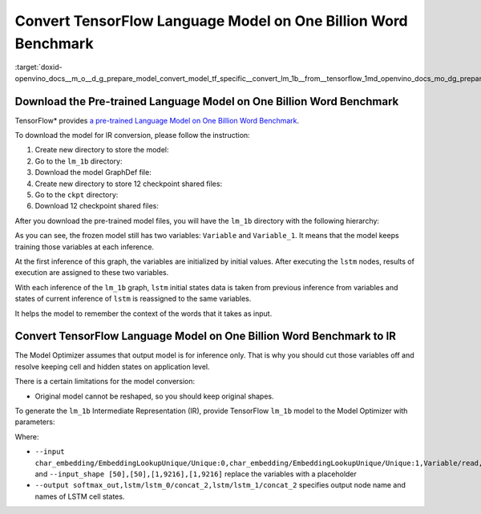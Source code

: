 .. index:: pair: page; Convert TensorFlow Language Model on One Billion Word Benchmark
.. _doxid-openvino_docs__m_o__d_g_prepare_model_convert_model_tf_specific__convert_lm_1b__from__tensorflow:


Convert TensorFlow Language Model on One Billion Word Benchmark
===============================================================

:target:`doxid-openvino_docs__m_o__d_g_prepare_model_convert_model_tf_specific__convert_lm_1b__from__tensorflow_1md_openvino_docs_mo_dg_prepare_model_convert_model_tf_specific_convert_lm_1b_from_tensorflow`

Download the Pre-trained Language Model on One Billion Word Benchmark
~~~~~~~~~~~~~~~~~~~~~~~~~~~~~~~~~~~~~~~~~~~~~~~~~~~~~~~~~~~~~~~~~~~~~

TensorFlow\* provides `a pre-trained Language Model on One Billion Word Benchmark <https://github.com/tensorflow/models/tree/r2.3.0/research/lm_1b>`__.

To download the model for IR conversion, please follow the instruction:

#. Create new directory to store the model:
   
   .. ref-code-block:: cpp
   
   	mkdir lm_1b

#. Go to the ``lm_1b`` directory:
   
   .. ref-code-block:: cpp
   
   	cd lm_1b

#. Download the model GraphDef file:
   
   .. ref-code-block:: cpp
   
   	wget http://download.tensorflow.org/models/LM_LSTM_CNN/graph-2016-09-10.pbtxt

#. Create new directory to store 12 checkpoint shared files:
   
   .. ref-code-block:: cpp
   
   	mkdir ckpt

#. Go to the ``ckpt`` directory:
   
   .. ref-code-block:: cpp
   
   	cd ckpt

#. Download 12 checkpoint shared files:
   
   .. ref-code-block:: cpp
   
   	wget http://download.tensorflow.org/models/LM_LSTM_CNN/all_shards-2016-09-10/ckpt-base
   	wget http://download.tensorflow.org/models/LM_LSTM_CNN/all_shards-2016-09-10/ckpt-char-embedding
   	wget http://download.tensorflow.org/models/LM_LSTM_CNN/all_shards-2016-09-10/ckpt-lstm
   	wget http://download.tensorflow.org/models/LM_LSTM_CNN/all_shards-2016-09-10/ckpt-softmax0
   	wget http://download.tensorflow.org/models/LM_LSTM_CNN/all_shards-2016-09-10/ckpt-softmax1
   	wget http://download.tensorflow.org/models/LM_LSTM_CNN/all_shards-2016-09-10/ckpt-softmax2
   	wget http://download.tensorflow.org/models/LM_LSTM_CNN/all_shards-2016-09-10/ckpt-softmax3
   	wget http://download.tensorflow.org/models/LM_LSTM_CNN/all_shards-2016-09-10/ckpt-softmax4
   	wget http://download.tensorflow.org/models/LM_LSTM_CNN/all_shards-2016-09-10/ckpt-softmax5
   	wget http://download.tensorflow.org/models/LM_LSTM_CNN/all_shards-2016-09-10/ckpt-softmax6
   	wget http://download.tensorflow.org/models/LM_LSTM_CNN/all_shards-2016-09-10/ckpt-softmax7
   	wget http://download.tensorflow.org/models/LM_LSTM_CNN/all_shards-2016-09-10/ckpt-softmax8

After you download the pre-trained model files, you will have the ``lm_1b`` directory with the following hierarchy:

.. ref-code-block:: cpp

	lm_1b/
	    graph-2016-09-10.pbtxt
	    ckpt/
	        ckpt-base
	        ckpt-char-embedding
	        ckpt-lstm
	        ckpt-softmax0
	        ckpt-softmax1
	        ckpt-softmax2
	        ckpt-softmax3
	        ckpt-softmax4
	        ckpt-softmax5
	        ckpt-softmax6
	        ckpt-softmax7
	        ckpt-softmax8

.. image:: lm_1b.png
	:alt: lm_1b model view

As you can see, the frozen model still has two variables: ``Variable`` and ``Variable_1``. It means that the model keeps training those variables at each inference.

At the first inference of this graph, the variables are initialized by initial values. After executing the ``lstm`` nodes, results of execution are assigned to these two variables.

With each inference of the ``lm_1b`` graph, ``lstm`` initial states data is taken from previous inference from variables and states of current inference of ``lstm`` is reassigned to the same variables.

It helps the model to remember the context of the words that it takes as input.

Convert TensorFlow Language Model on One Billion Word Benchmark to IR
~~~~~~~~~~~~~~~~~~~~~~~~~~~~~~~~~~~~~~~~~~~~~~~~~~~~~~~~~~~~~~~~~~~~~

The Model Optimizer assumes that output model is for inference only. That is why you should cut those variables off and resolve keeping cell and hidden states on application level.

There is a certain limitations for the model conversion:

* Original model cannot be reshaped, so you should keep original shapes.

To generate the ``lm_1b`` Intermediate Representation (IR), provide TensorFlow ``lm_1b`` model to the Model Optimizer with parameters:

.. ref-code-block:: cpp

	 mo
	--input_model lm_1b/graph-2016-09-10.pbtxt  \
	--input_checkpoint lm_1b/ckpt               \
	--input_model_is_text                       \
	--input_shape [50],[50],[1,9216],[1,9216]    \
	--output softmax_out,lstm/lstm_0/concat_2,lstm/lstm_1/concat_2 \
	--input char_embedding/EmbeddingLookupUnique/Unique:0,char_embedding/EmbeddingLookupUnique/Unique:1,Variable/read,Variable_1/read

Where:

* ``--input char_embedding/EmbeddingLookupUnique/Unique:0,char_embedding/EmbeddingLookupUnique/Unique:1,Variable/read,Variable_1/read`` and ``--input_shape [50],[50],[1,9216],[1,9216]`` replace the variables with a placeholder

* ``--output softmax_out,lstm/lstm_0/concat_2,lstm/lstm_1/concat_2`` specifies output node name and names of LSTM cell states.

